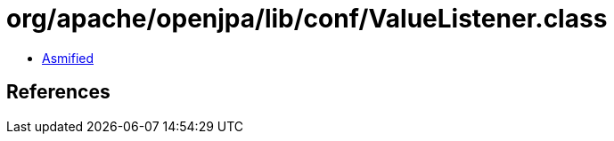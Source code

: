 = org/apache/openjpa/lib/conf/ValueListener.class

 - link:ValueListener-asmified.java[Asmified]

== References

